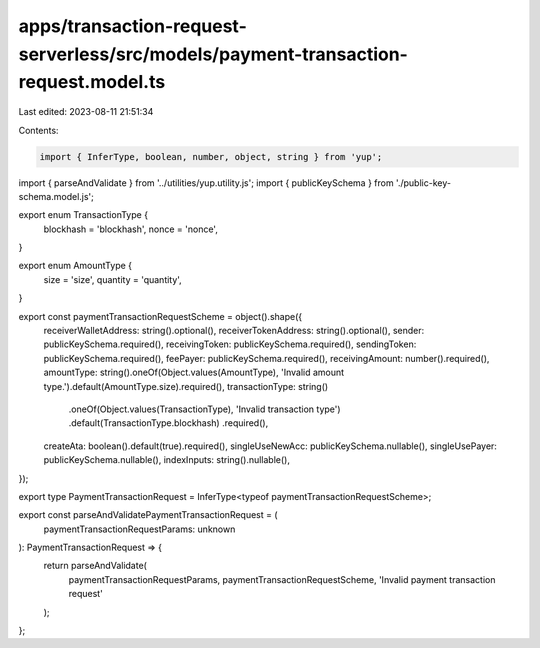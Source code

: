 apps/transaction-request-serverless/src/models/payment-transaction-request.model.ts
===================================================================================

Last edited: 2023-08-11 21:51:34

Contents:

.. code-block:: ts

    import { InferType, boolean, number, object, string } from 'yup';
import { parseAndValidate } from '../utilities/yup.utility.js';
import { publicKeySchema } from './public-key-schema.model.js';

export enum TransactionType {
    blockhash = 'blockhash',
    nonce = 'nonce',
}

export enum AmountType {
    size = 'size',
    quantity = 'quantity',
}

export const paymentTransactionRequestScheme = object().shape({
    receiverWalletAddress: string().optional(),
    receiverTokenAddress: string().optional(),
    sender: publicKeySchema.required(),
    receivingToken: publicKeySchema.required(),
    sendingToken: publicKeySchema.required(),
    feePayer: publicKeySchema.required(),
    receivingAmount: number().required(),
    amountType: string().oneOf(Object.values(AmountType), 'Invalid amount type.').default(AmountType.size).required(),
    transactionType: string()
        .oneOf(Object.values(TransactionType), 'Invalid transaction type')
        .default(TransactionType.blockhash)
        .required(),
    createAta: boolean().default(true).required(),
    singleUseNewAcc: publicKeySchema.nullable(),
    singleUsePayer: publicKeySchema.nullable(),
    indexInputs: string().nullable(),
});

export type PaymentTransactionRequest = InferType<typeof paymentTransactionRequestScheme>;

export const parseAndValidatePaymentTransactionRequest = (
    paymentTransactionRequestParams: unknown
): PaymentTransactionRequest => {
    return parseAndValidate(
        paymentTransactionRequestParams,
        paymentTransactionRequestScheme,
        'Invalid payment transaction request'
    );
};


